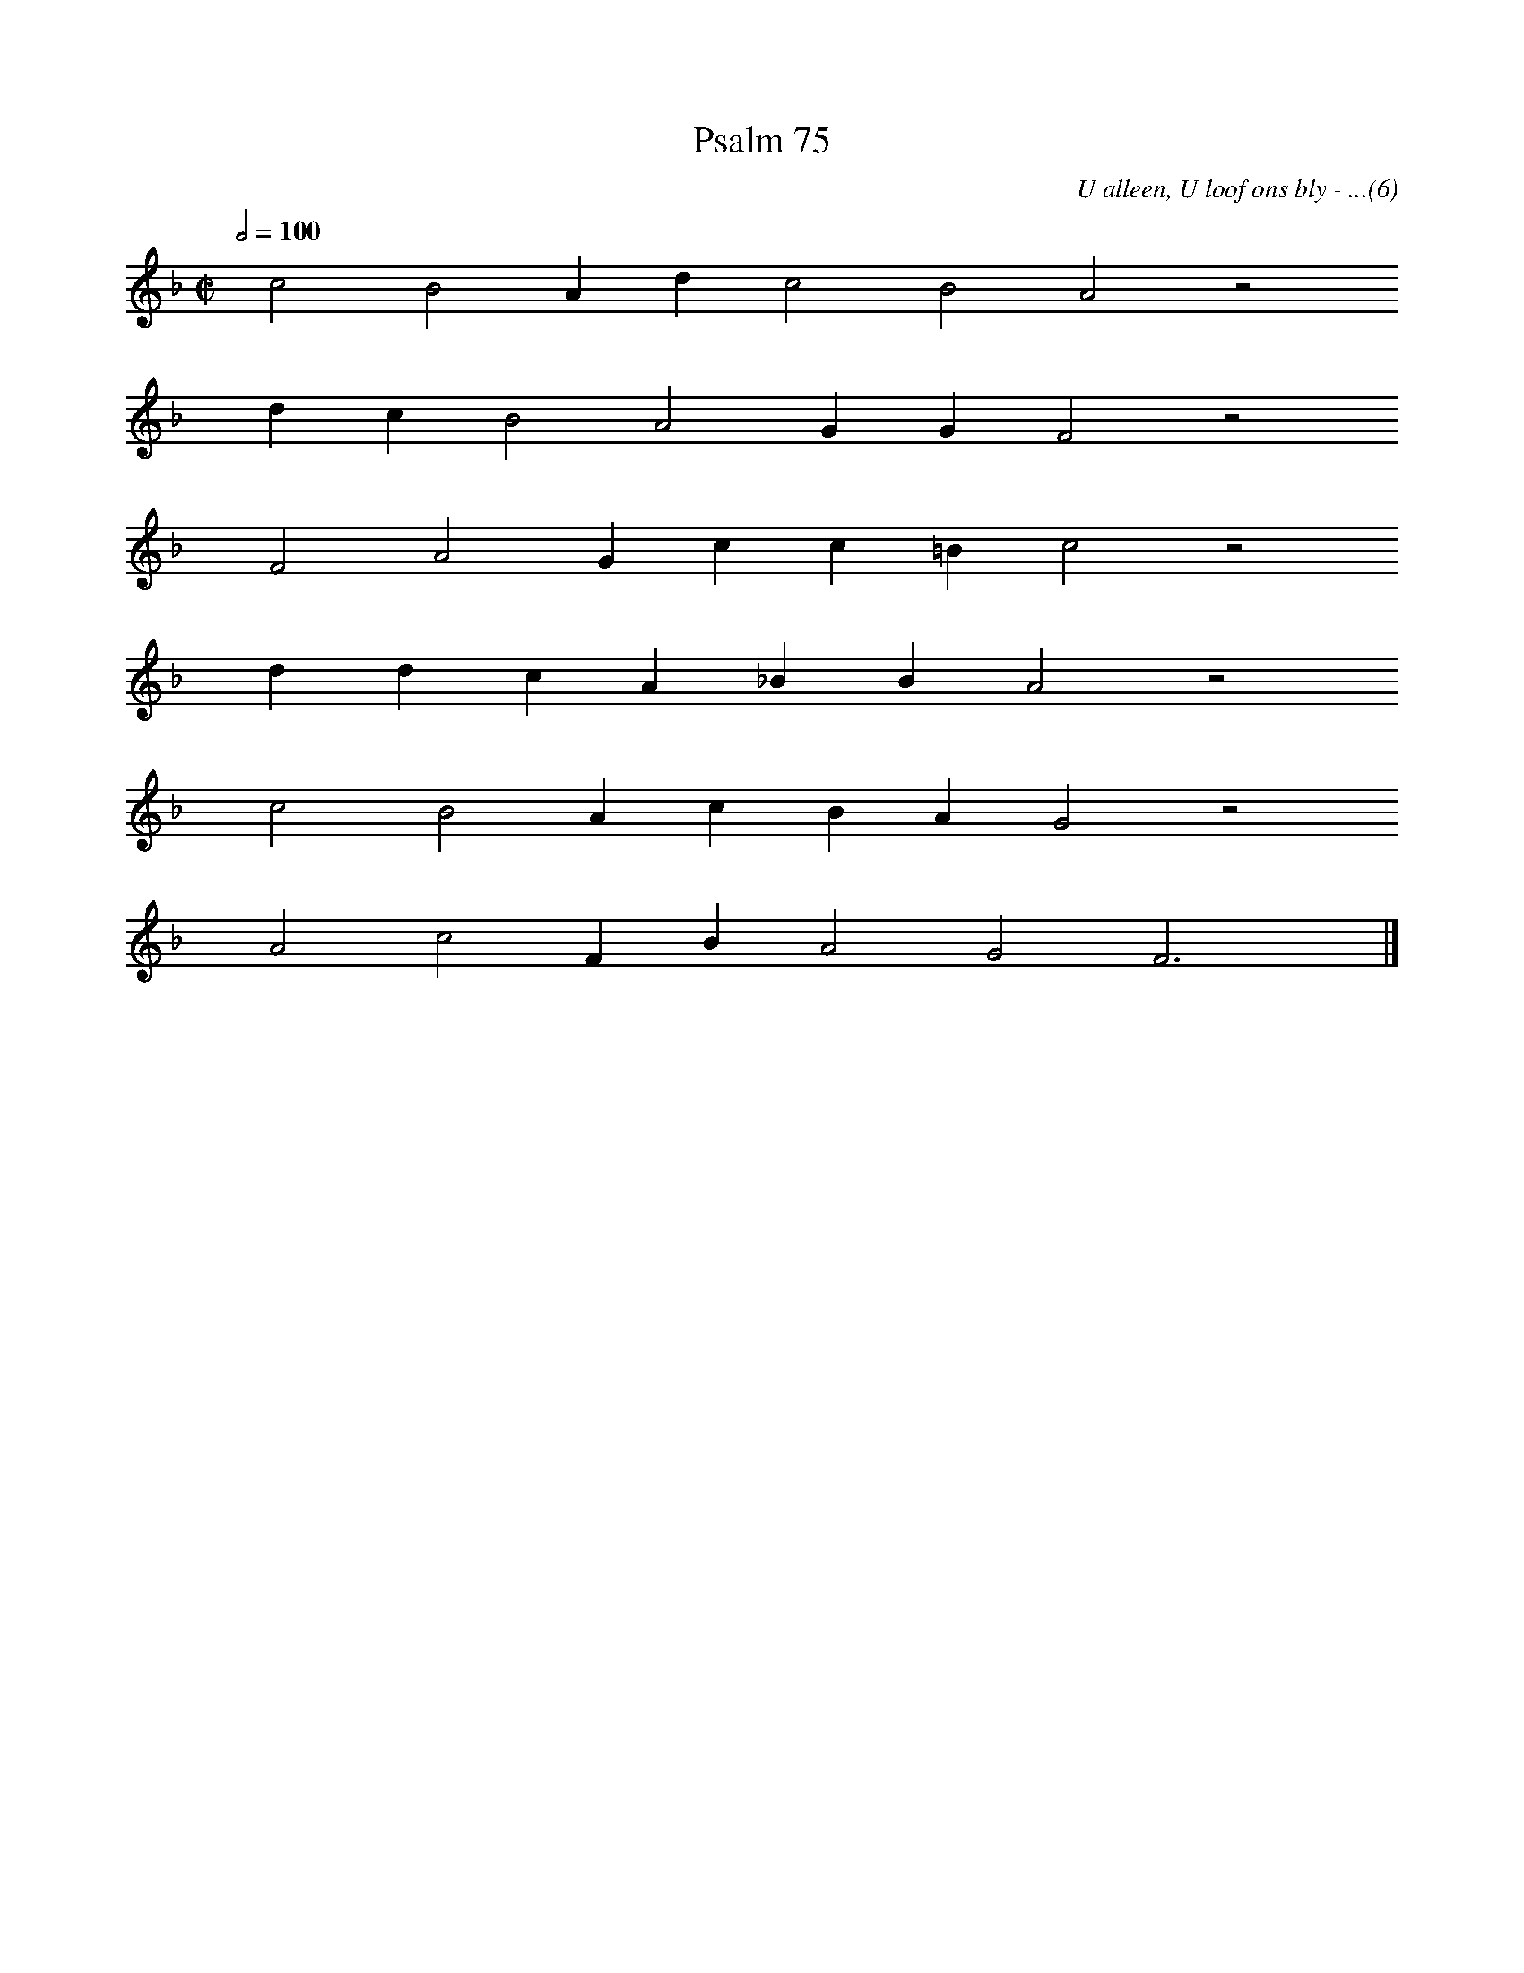%%vocalfont Arial 14
X:1
T:Psalm 75
C:U alleen, U loof ons bly - ...(6)
L:1/4
M:C|
K:F
Q:1/2=100
yy c2 B2 A d c2 B2 A2 z2
%w:words come here
yyyy d c B2 A2 G G F2 z2
%w:words come here
yyyy F2 A2 G c c =B c2 z2
%w:words come here
yyyy d d c A _B B A2 z2
%w:words come here
yyyy c2 B2 A c B A G2 z2
%w:words come here
yyyy A2 c2 F B A2 G2 F3 yy |]
%w:words come here
